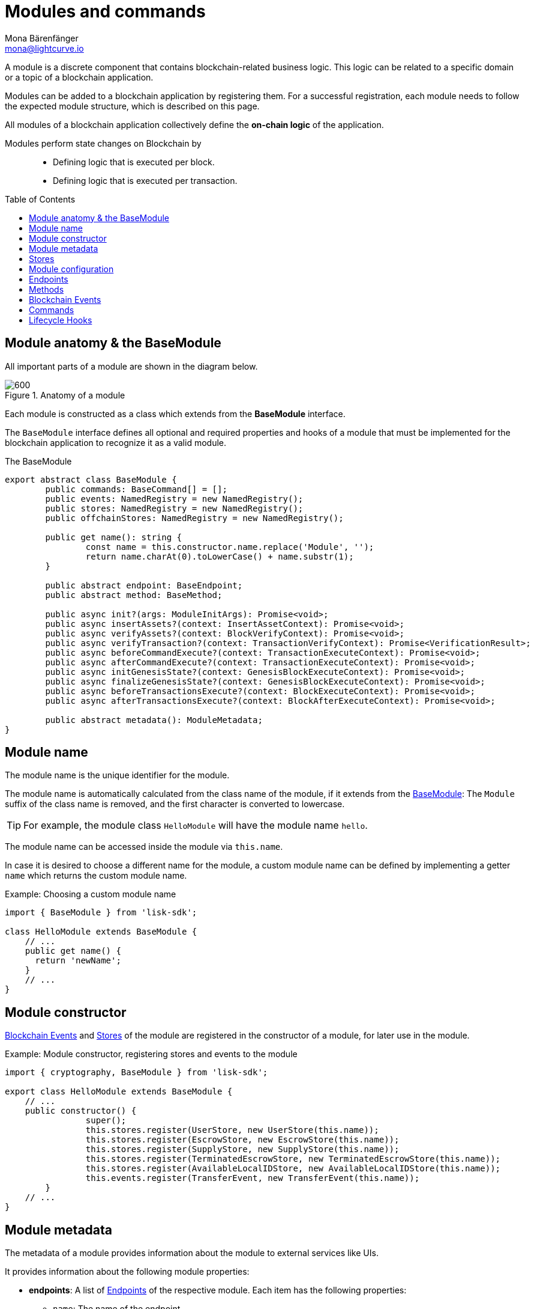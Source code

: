= Modules and commands
Mona Bärenfänger <mona@lightcurve.io>
//Settings
:toc: preamble
:toclevels: 1
:idprefix:
:idseparator: -
:docs_sdk: lisk-sdk::
:fn_random: footnote:randomModule[See LIP 0046 https://github.com/LiskHQ/lips/blob/main/proposals/lip-0046.md[Define state and state transitions of Random module^] for more information about the Random module.]
// URLs
:url_json_schema: https://json-schema.org/specification.html
:url_json_schema_id: https://json-schema.org/understanding-json-schema/structuring.html#id
// Project URLs
:url_understand_block_generation: understand-blockchain/blocks-txs.adoc#block-generation
:url_understand_block_execution: understand-blockchain/blocks-txs.adoc#block-execution
:url_understand_genesis_block_execution: understand-blockchain/blocks-txs.adoc#genesis-block-execution
:url_understand_valid_invalid_txs: understand-blockchain/blocks-txs.adoc#valid-vs-invalid-transactions
:url_understand_blockstxs_assets: understand-blockchain/blocks-txs.adoc#block-assets
:url_understand_blockstxs_json: understand-blockchain/blocks-txs.adoc#json-schema
:url_understand_statemachine: understand-blockchain/state-machine.adoc
:url_understand_rpc_events: understand-blockchain/sdk/rpc.adoc#events
:url_understand_rpc_request: understand-blockchain/sdk/rpc.adoc#how-to-invoke-endpoints
// Footnotes
:fn_jsonschema: footnote:jsonSchema[See the {url_json_schema} for more information about the JSON schema.]

A module is a discrete component that contains blockchain-related business logic. This logic can be related to a specific domain or a topic of a blockchain application.

Modules can be added to a blockchain application by registering them.
For a successful registration, each module needs to follow the expected module structure, which is described on this page.

All modules of a blockchain application collectively define the *on-chain logic* of the application.

Modules perform state changes on Blockchain by::
* Defining logic that is executed per block.
* Defining logic that is executed per transaction.

== Module anatomy & the BaseModule

All important parts of a module are shown in the diagram below.

.Anatomy of a module
image::understand-blockchain/sdk/module.png[600,"Module Anatomy", align="center"]

Each module is constructed as a class which extends from the **BaseModule** interface.

The `BaseModule` interface defines all optional and required properties and hooks of a module that must be implemented for the blockchain application to recognize it as a valid module.

.The BaseModule
[source,typescript]
----
export abstract class BaseModule {
	public commands: BaseCommand[] = [];
	public events: NamedRegistry = new NamedRegistry();
	public stores: NamedRegistry = new NamedRegistry();
	public offchainStores: NamedRegistry = new NamedRegistry();

	public get name(): string {
		const name = this.constructor.name.replace('Module', '');
		return name.charAt(0).toLowerCase() + name.substr(1);
	}

	public abstract endpoint: BaseEndpoint;
	public abstract method: BaseMethod;

	public async init?(args: ModuleInitArgs): Promise<void>;
	public async insertAssets?(context: InsertAssetContext): Promise<void>;
	public async verifyAssets?(context: BlockVerifyContext): Promise<void>;
	public async verifyTransaction?(context: TransactionVerifyContext): Promise<VerificationResult>;
	public async beforeCommandExecute?(context: TransactionExecuteContext): Promise<void>;
	public async afterCommandExecute?(context: TransactionExecuteContext): Promise<void>;
	public async initGenesisState?(context: GenesisBlockExecuteContext): Promise<void>;
	public async finalizeGenesisState?(context: GenesisBlockExecuteContext): Promise<void>;
	public async beforeTransactionsExecute?(context: BlockExecuteContext): Promise<void>;
	public async afterTransactionsExecute?(context: BlockAfterExecuteContext): Promise<void>;

	public abstract metadata(): ModuleMetadata;
}
----

////
== Module ID

The module ID is the unique identifier for a module in the application.

The module IDs `0`-`999` are reserved for official modules for the Lisk SDK.
This means that the minimum ID for a new module is `1000`.
The module ID is stored in binary format.

It is also important to note, that module IDs do not need to be in succession, the only requirement is that they are unique within the blockchain application.
So as an example, it is valid to register multiple modules to the application which have the following module IDs: `1003`, `1000`, and `2500001` as they are in the allowed number range, and each ID is different.

.Example: ID of the Hello module
[source,js]
----
import { cryptography, BaseModule } from 'lisk-sdk';

export class HelloModule extends BaseModule {
	public id = cryptography.utils.intToBuffer(1000, 4);

    // ...
}
----
////

== Module name

The module name is the unique identifier for the module.

The module name is automatically calculated from the class name of the module, if it extends from the <<module-anatomy-the-basemodule,BaseModule>>:
The `Module` suffix of the class name is removed, and the first character is converted to lowercase.

TIP: For example, the module class `HelloModule` will have the module name `hello`.

The module name can be accessed inside the module via `this.name`.

In case it is desired to choose a different name for the module, a custom module name can be defined by implementing a getter `name` which returns the custom module name.

.Example: Choosing a custom module name
[source,js]
----
import { BaseModule } from 'lisk-sdk';

class HelloModule extends BaseModule {
    // ...
    public get name() {
      return 'newName';
    }
    // ...
}
----

== Module constructor

<<blockchain-events>> and <<stores>> of the module are registered in the constructor of a module, for later use in the module.

//TODO: Update snippet with Hello Module implementation
.Example: Module constructor, registering stores and events to the module
[source,typescript]
----
import { cryptography, BaseModule } from 'lisk-sdk';

export class HelloModule extends BaseModule {
    // ...
    public constructor() {
		super();
		this.stores.register(UserStore, new UserStore(this.name));
		this.stores.register(EscrowStore, new EscrowStore(this.name));
		this.stores.register(SupplyStore, new SupplyStore(this.name));
		this.stores.register(TerminatedEscrowStore, new TerminatedEscrowStore(this.name));
		this.stores.register(AvailableLocalIDStore, new AvailableLocalIDStore(this.name));
		this.events.register(TransferEvent, new TransferEvent(this.name));
	}
    // ...
}
----

== Module metadata

The metadata of a module provides information about the module to external services like UIs.

It provides information about the following module properties:

* *endpoints*: A list of <<endpoints>> of the respective module.
Each item has the following properties:
** `name`: The name of the endpoint.
** `request`: Required parameters for the endpoint (optional).
** `response`: A schema of the expected response to a request to the endpoint.
* *commands*: The list of <<commands>> belonging to the module.
Each item has the following properties:
** `name`: The command name.
** `params`: The required and optional parameters to execute the command (optional).
* *events*: A list of <<blockchain-events>> that are emitted by the module.
Each item has the following properties:
** `typeId`: The event type ID.
** `data`: The event data.
* *assets*: The schemas to decode xref:{url_understand_blockstxs_assets}[block assets] that are relevant to the module.
Each item has the following properties:
** `version`: The block version.
** `data`: The asset schema.

//TODO: Add link to the respective rpc endpoint
The metadata can be obtained by requesting the metadata from the blockchain application via RPC request to the `system_getMetadata` endpoint.

[[interface-metadata]]
.Module metadata interface
[%collapsible]
====
[source,typescript]
----
export interface ModuleMetadata {
	endpoints: {
		name: string;
		request?: Schema;
		response: Schema;
	}[];
	events: {
		typeID: string;
		data: Schema;
	}[];
	commands: {
		name: string;
		params?: Schema;
	}[];
	assets: {
		version: number;
		data: Schema;
	}[];
}

export interface Schema {
	readonly $id: string;
	readonly type: string;
	readonly properties: Record<string, unknown>;
	readonly required?: string[];
}
----
====

=== Defining the module metadata

The module metadata follows the format of the <<interface-metadata,module metadata interface>> and is returned in the `metadata()` function of a module.

.Example: Module metadata
[%collapsible]
====
//TODO: Replace the snippet below with a code example from Hello app
[source,typescript]
----
const { BaseModule } = require('lisk-sdk');

class HelloModule extends BaseModule {
    // ...

    public metadata(): ModuleMetadata {
        return {
            endpoints: [
                {
                    name: this.endpoint.getAllDelegates.name,
                    response: getAllDelegatesResponseSchema,
                },
                {
                    name: this.endpoint.getDelegate.name,
                    request: getDelegateRequestSchema,
                    response: getDelegateResponseSchema,
                },
                {
                    name: this.endpoint.getVoter.name,
                    request: getVoterRequestSchema,
                    response: getVoterResponseSchema,
                },
                {
                    name: this.endpoint.getConstants.name,
                    response: configSchema,
                },
            ],
            commands: this.commands.map(command => ({
                id: command.id,
                name: command.name,
                params: command.schema,
            })),
            events: [],
            assets: [
                {
                    version: 0,
                    data: genesisStoreSchema,
                },
            ],
        };
    }

    // ...
}
----

//TODO: Replace the snippet below with a code example from Hello app
.Example: Response schema of the getAllDelegates endpoint of the DPoS module
[source,typescript]
----
export const getDelegateRequestSchema = {
	$id: 'modules/dpos/endpoint/getDelegateRequest',
	type: 'object',
	required: ['address'],
	properties: {
		address: {
			type: 'string',
			format: 'hex',
		},
	},
};
----
====

== Stores

Modules have access to two kind of data stores:

. an <<on-chain-store>>
. an <<off-chain-store>>

Both stores are included in the xref:{url_understand_statemachine}[] of the blockchain application, though only the data on the on-chain stores is shared and synchronized with other nodes in the network.

=== On-chain Store

A module can define one or multiple **on-chain stores**, to store data in the blockchain, i.e. to include it in the blockchain state.

For example, data like account balances, delegate names and multisignature keys are values that are stored in the on-chain module store.

Every module store is extended from the `BaseStore`:

.The BaseStore class
[%collapsible]
====
[source,typescript]
----
export abstract class BaseStore<T> {
	private readonly _version: number;
	private readonly _storePrefix: Buffer;
	private readonly _subStorePrefix: Buffer;

	public abstract schema: Schema;

	public get storePrefix(): Buffer {
		return this._storePrefix;
	}

	public get subStorePrefix(): Buffer {
		return this._subStorePrefix;
	}

	public get key(): Buffer {
		return Buffer.concat([this._storePrefix, this._subStorePrefix]);
	}

	public get name(): string {
		const name = this.constructor.name.replace('Store', '');
		return name.charAt(0).toLowerCase() + name.substr(1);
	}

	public constructor(moduleName: string, version = 0) {
		this._version = version;
		this._storePrefix = utils.hash(Buffer.from(moduleName, 'utf-8')).slice(0, 4);
		// eslint-disable-next-line no-bitwise
		this._storePrefix[0] &= 0x7f;
		const versionBuffer = Buffer.alloc(2);
		versionBuffer.writeUInt16BE(this._version, 0);
		this._subStorePrefix = utils
			.hash(Buffer.concat([Buffer.from(this.name, 'utf-8'), versionBuffer]))
			.slice(0, 2);
	}

	public async get(ctx: ImmutableStoreGetter, key: Buffer): Promise<T> {
		if (!this.schema) {
			throw new Error('Schema is not set');
		}
		const subStore = ctx.getStore(this._storePrefix, this._subStorePrefix);
		return subStore.getWithSchema<T>(key, this.schema);
	}

	public async has(ctx: ImmutableStoreGetter, key: Buffer): Promise<boolean> {
		if (!this.schema) {
			throw new Error('Schema is not set');
		}
		const subStore = ctx.getStore(this._storePrefix, this._subStorePrefix);
		return subStore.has(key);
	}

	public async iterate(
		ctx: ImmutableStoreGetter,
		options: IterateOptions,
	): Promise<{ key: Buffer; value: T }[]> {
		if (!this.schema) {
			throw new Error('Schema is not set');
		}
		const subStore = ctx.getStore(this._storePrefix, this._subStorePrefix);
		return subStore.iterateWithSchema<T>(options, this.schema);
	}

	public async set(ctx: StoreGetter, key: Buffer, value: T): Promise<void> {
		if (!this.schema) {
			throw new Error('Schema is not set');
		}
		const subStore = ctx.getStore(this._storePrefix, this._subStorePrefix);
		return subStore.setWithSchema(key, value as Record<string, unknown>, this.schema);
	}

	public async del(ctx: StoreGetter, key: Buffer): Promise<void> {
		if (!this.schema) {
			throw new Error('Schema is not set');
		}
		const subStore = ctx.getStore(this._storePrefix, this._subStorePrefix);
		return subStore.del(key);
	}
}
----
====

=== Off-chain Store

In a module, the off-chain store is available in: <<insertAssets>> & <<endpoints>>.

It complements the on-chain module store, by allowing to store various additional data in the blockchain application, that does not need to be included in the on-chain store.

IMPORTANT: The data stored in the off-chain store is not part of the blockchain protocol, and it may be different from machine to machine.

Every off-chain store is extended from the `BaseOffchainStore`:

.The BaseOffchainStore class
[%collapsible]
====
[source,js]
----
export abstract class BaseOffchainStore<T> {
	private readonly _version: number;
	private readonly _storePrefix: Buffer;
	private readonly _subStorePrefix: Buffer;

	public abstract schema: Schema;

	public get key(): Buffer {
		return Buffer.concat([this._storePrefix, this._subStorePrefix]);
	}

	public get name(): string {
		const name = this.constructor.name.replace('Store', '');
		return name.charAt(0).toLowerCase() + name.substr(1);
	}

	public constructor(moduleName: string, version = 0) {
		this._version = version;
		this._storePrefix = utils.hash(Buffer.from(moduleName, 'utf-8')).slice(0, 4);
		// eslint-disable-next-line no-bitwise
		this._storePrefix[0] &= 0x7f;
		const versionBuffer = Buffer.alloc(2);
		versionBuffer.writeUInt16BE(this._version, 0);
		this._subStorePrefix = utils
			.hash(Buffer.concat([Buffer.from(this.name, 'utf-8'), versionBuffer]))
			.slice(0, 2);
	}

	public async get(ctx: ImmutableStoreGetter, key: Buffer): Promise<T> {
		if (!this.schema) {
			throw new Error('Schema is not set');
		}
		const subStore = ctx.getOffchainStore(this._storePrefix, this._subStorePrefix);
		return subStore.getWithSchema<T>(key, this.schema);
	}

	public async has(ctx: ImmutableStoreGetter, key: Buffer): Promise<boolean> {
		if (!this.schema) {
			throw new Error('Schema is not set');
		}
		const subStore = ctx.getOffchainStore(this._storePrefix, this._subStorePrefix);
		return subStore.has(key);
	}

	public async iterate(
		ctx: ImmutableStoreGetter,
		options: IterateOptions,
	): Promise<{ key: Buffer; value: T }[]> {
		if (!this.schema) {
			throw new Error('Schema is not set');
		}
		const subStore = ctx.getOffchainStore(this._storePrefix, this._subStorePrefix);
		return subStore.iterateWithSchema<T>(options, this.schema);
	}

	public async set(ctx: StoreGetter, key: Buffer, value: T): Promise<void> {
		if (!this.schema) {
			throw new Error('Schema is not set');
		}
		const subStore = ctx.getOffchainStore(this._storePrefix, this._subStorePrefix);
		return subStore.setWithSchema(key, value as Record<string, unknown>, this.schema);
	}

	public async del(ctx: StoreGetter, key: Buffer): Promise<void> {
		if (!this.schema) {
			throw new Error('Schema is not set');
		}
		const subStore = ctx.getOffchainStore(this._storePrefix, this._subStorePrefix);
		return subStore.del(key);
	}
}
----
====

== Module configuration

A module can access specific configuration options of the blockchain application:

. Module-specific configuration options
. Genesis config options

Both configuration options are defined by the node operator in the `config.json` file, generally located in the `config/default/` directory.
//TODO: include example snippets of module and genesis configurations

.config.json structure
[source,js]
----
{
    // ...
    plugins: {},
    genesis: {
        blockTime: 10,
        bftBatchSize: 103,
        communityIdentifier: 'sdk',
        maxTransactionsSize: 15 * 1024, // Kilo Bytes
        minFeePerByte: 1000,
        baseFees: [],
        modules: {},
    },
    generation: {
        force: false,
        waitThreshold: 2,
        generators: [],
        modules: {},
    },
}
----

All needed configuration options are identified by the module name, followed by a list of properties.

The module config properties must follow the naming pattern defined in the `moduleConfigSchema`, otherwise, there are no restrictions.

.moduleConfigSchema
[source,js]
----
const moduleConfigSchema = {
	type: 'object',
	propertyNames: {
		pattern: '^[a-zA-Z][a-zA-Z0-9_]*$',
	},
	additionalProperties: { type: 'object' },
};
----

=== Config schema

If the module expects certain options to be present in the configuration, it is recommended to define a configuration schema to validate the module options that the node operator provided in the configuration file of the blockchain application.

//TODO: Update with Hello app config schema
.Example: Module config schema
[source,typescript]
----
export class HelloModule extends BaseModule {
    // ...
    public configSchema = {
        $id: '/dpos/config',
        type: 'object',
        properties: {
            numberActiveDelegates: {
                type: 'integer',
                format: 'uint32',
            },
            numberStandbyDelegates: {
                type: 'integer',
                format: 'uint32',
            },
            tokenIDDPoS: {
                type: 'string',
                format: 'hex',
            },
        },
        required: [
            'numberActiveDelegates',
            'numberStandbyDelegates',
            'tokenIDDPoS',
        ],
    };
    // ...
}
----

=== Config initialization

If a module needs to access certain configuration options, it is required to validate and cache the respective configurations in the `init()` method of a module, as described in the code snippet below:

.Example: Module init() hook
[source,typescript]
----
export class HelloModule extends BaseModule {
    // ...
	public async init(args: ModuleInitArgs): Promise<void> {
        const { genesisConfig, moduleConfig } = args;
        const config = objects.mergeDeep({}, defaultConfig, moduleConfig);
        validator.validate<ModuleConfig>(configSchema, config);

        this._tokenID = Buffer.from(config.feeTokenID, 'hex');
        this._minFeePerByte = genesisConfig.minFeePerByte;
    }
    // ...
}
----

== Endpoints

An endpoint is an *interface between a module and an external system.*
Lisk endpoints support RPC communication.
The module-specific RPC endpoints can be invoked by external services, like UIs, to get relevant data from the application.

The endpoints are defined individually for each module, depending on the module's purpose.

IMPORTANT: Endpoints allow to conveniently *get data from the blockchain application*.
It is never possible to set data / mutate the state via module endpoints.

Every module endpoint always extends from the `BaseEndpoint` class.

.The BaseEndpoint class
[source,typescript]
----
export abstract class BaseEndpoint {
	[key: string]: unknown;
	protected moduleID: Buffer;
	public constructor(moduleID: Buffer) {
		this.moduleID = moduleID;
	}
}
----

=== How to define module endpoints

The module endpoints are usually defined in a file called `endpoint.ts` inside of the root folder of the respective module.

//TODO: Update code snippet to use Hello app example
.Example: `endpoint.ts` of the DPoS module
[%collapsible]
====
[source,typescript]
----
export class DPoSEndpoint extends BaseEndpoint {
    // ...

	public async getVoter(ctx: ModuleEndpointContext): Promise<VoterDataJSON> {
		const voterSubStore = ctx.getStore(this.moduleID, STORE_PREFIX_VOTER);
		const { address } = ctx.params;
		if (typeof address !== 'string') {
			throw new Error('Parameter address must be a string.');
		}
		const voterData = await voterSubStore.getWithSchema<VoterData>(
			Buffer.from(address, 'hex'),
			voterStoreSchema,
		);

		return codec.toJSON(voterStoreSchema, voterData);
	}

    // ...
}
----
====

All module endpoints have access to the on-chain and off-chain <<stores>> of a module and can receive data from there, to answer RPC requests with the expected data.

.`ModuleEndpointContext` interface
[%collapsible]
====
[source,typescript]
----
export interface ModuleEndpointContext extends PluginEndpointContext {
	getStore: (moduleID: Buffer, storePrefix: Buffer) => ImmutableSubStore;
	getOffchainStore: (moduleID: Buffer, storePrefix: Buffer) => SubStore;
	getImmutableMethodContext: () => ImmutableMethodContext;
	chainID: Buffer;
}
----
====

Once the module endpoints are defined in `endpoints.ts`, they can be added to the module under the `endpoint` attribute:

.How to add endpoints to a module
[source,typescript]
----
import { DPoSEndpoint } from './endpoint';

export class DPoSModule extends BaseModule {
	public endpoint = new DPoSEndpoint(this.stores, this.offchainStores);
    // ...
}
----

=== Calling a module endpoint

To call a method of a module, simply send the respective RPC request.

A convenient way to send RPC requests to the node is the *API client*.
See section xref:{url_understand_rpc_request}[How to invoke endpoints] of the page "Communicating to a Lisk node via RPC".

== Methods

A method is an interface for module-to-module communication, and *can perform state mutations* on the blockchain.

To get or set module-specific data in the blockchain, methods are either called by other modules or by the module itself. 
For example, the `transfer` method from the `Token` module is called by a module, if it needs to transfer tokens from one account to the other.

Every module method always extends from the `BaseMethod` class.

.The BaseMethod class
[source,typescript]
----
export abstract class BaseMethod {
	protected moduleID: Buffer;
	public constructor(moduleID: Buffer) {
		this.moduleID = moduleID;
	}
}
----

=== How to define module methods

The module methods are usually defined in a file called `methods.ts` inside of the folder of the respective module.

//TODO: Update code snippet to use Hello app example
.Example: `getAvailableBalance` method in the Token module
[%collapsible]
====
[source,typescript]
----
export class TokenMethod extends BaseMethod {

    // ...

	public async getAvailableBalance(
		methodContext: ImmutableMethodContext,
		address: Buffer,
		tokenID: TokenID,
	): Promise<bigint> {
		const canonicalTokenID = await this.getCanonicalTokenID(methodContext, tokenID);
		const userStore = this.stores.get(UserStore);
		try {
			const user = await userStore.get(methodContext, userStore.getKey(address, canonicalTokenID));
			return user.availableBalance;
		} catch (error) {
			if (!(error instanceof NotFoundError)) {
				throw error;
			}
			return BigInt(0);
		}
	}

    // ...
}
----
====

Once the module methods are defined in `methods.ts`, they can be added to the module under the `method` attribute:

.How to add methods to a module
[source,typescript]
----
import { TokenMethod } from './method';

export class TokenModule extends BaseInteroperableModule {
	public method = new TokenMethod(this.stores, this.events, this.name);
    // ...
}
----

=== Calling a module method from another module

An example of how to call a module method from another module:

The method `getAvailableBalance` from the Token module is called inside the sidechain registration command verification of the Interoperability module to verify, if the sender of a transaction has enough balance to pay the transaction fee.

Methods from other modules are made available to the module by importing them, and adding them as private properties in the `addDependencies()` method, like shown in the code snippet below.
.`interoperability/mainchain/commands/sidechain_registration.ts
[source,typescript]
----
import { TokenMethod } from '../../../token';
// ...

export class SidechainRegistrationCommand extends BaseInteroperabilityCommand {
	public schema = sidechainRegParams;
	private _tokenMethod!: TokenMethod;

	public addDependencies(tokenMethod: TokenMethod) {
		this._tokenMethod = tokenMethod;
	}
    public async verify(
		context: CommandVerifyContext<SidechainRegistrationParams>,
	): Promise<VerificationResult> {
        // ...
        // Sender must have enough balance to pay for extra command fee.
		const availableBalance = await this._tokenMethod.getAvailableBalance(
			context.getMethodContext(),
			senderAddress,
			TOKEN_ID_LSK,
		);
		if (availableBalance < REGISTRATION_FEE) {
            // ...
		}
        // ...
	}
}
----

== Blockchain Events

// TODO: update content here, once https://github.com/LiskHQ/lisk-sdk/pull/7415 is merged
Blockchain events, or module events, are logs of events that occurred in the blockchain network during block execution.
Events occur per block, and are stored in the respective block header, from where they can be queried.

.Do not confuse blockchain events with RPC events.
IMPORTANT: In contrast to xref:{url_understand_rpc_events}[RPC events], Blockchain events are part of the on-chain logic: Each block includes the **event root in the block header**, which is the root of a Sparse-Merkle-Tree of all blockchain events, that are occured in that particular block.

Every module event always extends from the `BaseEvent` class.

.The BaseEvent class
[%collapsible]
====
[source,typescript]
----
export abstract class BaseEvent<T> {
	private readonly _moduleName: string;

	public abstract schema: Schema;

	public get key(): Buffer {
		return Buffer.from(this._moduleName + this.name, 'utf-8');
	}

	public get name(): string {
		const name = this.constructor.name.replace('Store', '');
		return name.charAt(0).toLowerCase() + name.substr(1);
	}

	public constructor(moduleName: string) {
		this._moduleName = moduleName;
	}

	public add(ctx: EventQueuer, data: T, topics?: Buffer[], noRevert?: boolean): void {
		if (!this.schema) {
			throw new Error('Schema is not set');
		}

		ctx.eventQueue.add(
			this._moduleName,
			this.name,
			codec.encode(this.schema, data as Record<string, unknown>),
			topics,
			noRevert,
		);
	}
}
----
====

=== Default module event

The default event is indicating the result of a transaction processing (success/fail).
It is automatically emitted everytime a transaction is processed by a module.

NOTE: Only valid transactions are processed, and therefore *only valid transaction emit the default module event.*
See section xref:{url_understand_valid_invalid_txs}[Valid vs invalid transactions] for more ifnormation.

The default event is therefore the only blockchain event, that is not defined manually by the developer of a module.

.state_machine.ts
[source,typescript]
----
public async executeTransaction(ctx: TransactionContext): Promise<TransactionExecutionResult> {
    // ...
    try {
			await command.execute(commandContext);
			ctx.eventQueue.unsafeAdd(
				ctx.transaction.module,
				EVENT_TRANSACTION_NAME,
				codec.encode(standardEventDataSchema, { success: true }),
				[ctx.transaction.id],
			);
		} catch (error) {
            ctx.eventQueue.restoreSnapshot(commandEventQueueSnapshotID);
			ctx.stateStore.restoreSnapshot(commandStateStoreSnapshotID);
			ctx.eventQueue.unsafeAdd(
				ctx.transaction.module,
				EVENT_TRANSACTION_NAME,
				codec.encode(standardEventDataSchema, { success: false }),
				[ctx.transaction.id],
			);
			status = TransactionExecutionResult.FAIL;
			this._logger.debug(
				{ err: error as Error, module: ctx.transaction.module, command: ctx.transaction.command },
				'Transaction execution failed',
			);
		}
        // ...
}
----

=== Creating new blockchain event types

To create new event types that complement the on-chain business logic of the module, extend from the `BaseEvent` class.

The only mandatory property to define in the event is the `schema`, which defines what custom `data` is required by the event to publish the correct information.

For example, the following data is required by the `TransferEvent` of thr Token module:

.TransferEventData
[%collapsible]
====
[source,typescript]
----
export interface TransferEventData {
	senderAddress: Buffer;
	tokenID: Buffer;
	amount: bigint;
	recipientAddress: Buffer;
}
----
====

This is the corresponding schema for the `TransferEvent` data:

.transferEventSchema
[%collapsible]
====
[source,typescript]
----
export const transferEventSchema = {
	$id: '/token/events/transfer',
	type: 'object',
	required: ['senderAddress', 'recipientAddress', 'tokenID', 'amount', 'result'],
	properties: {
		senderAddress: {
			dataType: 'bytes',
			format: 'lisk32',
			fieldNumber: 1,
		},
		tokenID: {
		recipientAddress: {
			dataType: 'bytes',
			format: 'lisk32',
			fieldNumber: 2,
		},
		amount: {
			dataType: 'uint64',
		tokenID: {
			dataType: 'bytes',
			minLength: TOKEN_ID_LENGTH,
			maxLength: TOKEN_ID_LENGTH,
			fieldNumber: 3,
		},
		recipientAddress: {
			dataType: 'bytes',
		amount: {
			dataType: 'uint64',
			fieldNumber: 4,
		},
		result: {
			dataType: 'uint32',
			fieldNumber: 5,
		},
	},
};
----
====

TIP:  The only limitation to what `data` can be included in the event is the data size:
*The maximum size of the event data is 1 kB.*

Beside the event `data`, `topics` are the second property that can be defined by the developer, when emitting/ publishing a blockhain event.
Topics are similar to tags or labels, categorizing the event by a list of the relevant keywords.

Both `data` and `topics` are passed as parameters to the `add()` method of a blockchain event:

.events/transfer.ts
[source,js]
----
this.add(context, data, topics[]);
----

Add utility functions like `log()` and `error()` to omit duplicate code and/or to simplify the publishing of the event later.

.Example: TransferEvent of the Token module
[source,typescript]
----
export class TransferEvent extends BaseEvent<TransferEventData & { result: TokenEventResult }> {
	public schema = transferEventSchema;

	public log(ctx: EventQueuer, data: TransferEventData): void {
		this.add(ctx, { ...data, result: TokenEventResult.SUCCESSFUL }, [
			data.senderAddress,
			data.recipientAddress,
		]);
	}

	public error(ctx: EventQueuer, data: TransferEventData, result: TokenErrorEventResult): void {
		this.add(ctx, { ...data, result }, [data.senderAddress, data.recipientAddress], true);
	}
}
----

=== Registering events

To make an event available in the module, register it to `this.events` in the <<module-constructor>>.

.module.ts
[source,typescript]
----
public constructor() {
		super();
		this.events.register(TransferEvent, new TransferEvent(this.name));
	}
----

=== Publishing events

To emit or publish the event, add the following code snippet to the intended place, e.g. inside a module method:

.method.ts
[source,typescript]
----
import { TransferEvent, TransferEventResult } from './events/transfer';
// ...
export class TokenMethod extends BaseMethod {
    // ...
    public async transfer(
		methodContext: MethodContext,
		senderAddress: Buffer,
		recipientAddress: Buffer,
		tokenID: TokenID,
		amount: bigint,
	): Promise<void> {
        // ...
        const transferEvent = this.events.get(TransferEvent);
        transferEvent.log(methodContext, {
            amount,
            recipientAddress,
            result: TransferEventResult.SUCCESSFUL,
            senderAddress,
            tokenID,
        });
	}
    // ...
}

----

== Commands

A command is a group of *state-transition logics triggered by a transaction* and is identified by the module and command name of the transaction.

.Anatomy of a Command
image::understand-blockchain/sdk/command.png["Command anatomy",600, align="center"]

Every module command always extends from the `BaseCommand` class.

.The BaseCommand class
[source,typescript]
----
export abstract class BaseCommand<T = unknown> {
	public schema?: Schema;

	public get name(): string {
		const name = this.constructor.name.replace('Command', '');
		return name.charAt(0).toLowerCase() + name.substr(1);
	}

	// eslint-disable-next-line no-useless-constructor
	public constructor(protected stores: NamedRegistry, protected events: NamedRegistry) {}

	public verify?(context: CommandVerifyContext<T>): Promise<VerificationResult>;

	public abstract execute(context: CommandExecuteContext<T>): Promise<void>;
}
----

=== Command name

The command name is the unique identifier for the command. 
It needs to be unique within the module the command belongs to.

The command name is automatically calculated from the class name of the command, if it extends from the <<commands,BaseCommand>>:
The `Command` suffix of the class name is removed, and the first character is converted to lowercase.

TIP: For example, the module class `CreateHelloCommand` will have the command name `createHello`.

The command name can be accessed inside the command via `this.name`.

In case it is desired to choose a different name for the command, a custom command name can be defined by implementing a getter `name` which returns the custom command name.

.Example: Choosing a custom command name
[source,typescript]
----
import { BaseCommand } from 'lisk-sdk';

export class TransferCommand extends BaseCommand {
    // ...
    public get name() {
      return 'newName';
    }
    // ...
}
----

=== Command parameters schema

If a command expects parameters, the parameters schema is defined in the `schema` property of the command.
It defines which parameters are required in the transaction, and also which data types are to be expected.

If the parameters of a transaction object do not match the corresponding schema, the transaction will not be accepted by the node.
The schema follows the format of a modified JSON schema{fn_jsonschema}, and should contain the following properties:

$id::
Unique identifier of the schema throughout the system.

The `$id` property is directly inherited from the JSON-schema.
You can read more about the id property in the {url_json_schema_id}[JSON schema documentation^].

In general, adhere to the following criteria:

* Use unique IDs across the system.
* Use path like format for easy readability, (it is not an actual requirement).

To avoid mixing any schema with other registered schemas, use a fixed identifier for your app in each ID.

title:: A short description of the schema.
type or dataType::
If the data type of a property is either an `object` or an `array`, the `type` property must be used instead of `dataType`.
Root type of the schema must be type object.
required::
A list of all required parameters.

TIP: If the schema is used for serialization, it is recommended to put all properties as required to guarantee the uniqueness of encoding.

properties::
A list of the command parameters.
It also defines their data type, order, and additional properties like min and max length.

.Example: Command parameters schema
[%collapsible]
====
[source,typescript]
----
export class TransferCommand extends BaseCommand {
	// ...
	public schema = {
        $id: '/lisk/transferParams',
        title: 'Transfer transaction params',
        type: 'object',
        required: ['tokenID', 'amount', 'recipientAddress', 'data'],
        properties: {
            tokenID: {
                dataType: 'bytes',
                fieldNumber: 1,
                minLength: TOKEN_ID_LENGTH,
                maxLength: TOKEN_ID_LENGTH,
            },
            amount: {
                dataType: 'uint64',
                fieldNumber: 2,
            },
            recipientAddress: {
                dataType: 'bytes',
                fieldNumber: 3,
                minLength: ADDRESS_LENGTH,
                maxLength: ADDRESS_LENGTH,
            },
            data: {
                dataType: 'string',
                fieldNumber: 4,
                minLength: 0,
                maxLength: MAX_DATA_LENGTH,
            },
        },
    };
    // ...
}
----
====

=== Command Lifecycle Hooks

Each command has the following <<lifecycle-hooks>>, which are executed separately for each command in a block.

==== Command initialization

The `init()` hook of a command is called by the Lisk Framework when the node starts.

Here, you can validate and cache the module config or do initializations which should only happen once per node starts.

[source,typescript]
----
export class TransferCommand extends BaseCommand {
    // ...
	private _methods!: TokenMethods;
	public init(args: { methods: TokenMethods }) {
		this._methods = args.methods;
	}
    // ...
}
----

==== Command verification
The hook `Command.verify` is called only for the command that is referenced by the module name and the command name in the transaction.
Similar to the `verifyTransaction` hook, `Command.verify` will be called also in the transaction pool, and it is to ensure the verification defined in this hook is respected when the transactions are included in a block.

NOTE: In this hook, the *state cannot be mutated* and events cannot be emitted.

[source,typescript]
----
export class TransferCommand extends BaseCommand {
	// ...
	public async verify(context: CommandVerifyContext<Params>): Promise<VerificationResult> {
		const { params } = context;

		try {
			validator.validate(transferParamsSchema, params);
		} catch (err) {
			return {
				status: VerifyStatus.FAIL,
				error: err as Error,
			};
		}
		return {
			status: VerifyStatus.OK,
		};
	}
    // ...
}
----

===== Command verification context

The `context` is available in every `Command.execute()` hook.

It allows convenient access to:

* `logger`: Logger interface, to create log messages.
* `chainID`: The identifier of the blockchain network, in which this command is executed.
* `transaction`: The transaction triggering the command.
* `params`: The command params, which were attached to the transaction.
* `getMethodContext`: Module method interface, to invoke modules methods.
* `getStore`: State store interface, to get and set data from/to the module stores.

.CommandVerifyContext interface
[%collapsible]
====
[source,typescript]
----
export interface CommandVerifyContext<T = undefined> {
	logger: Logger;
	chainID: Buffer;
	transaction: Transaction; // without decoding params
	params: T;
	getMethodContext: () => ImmutableMethodContext;
	getStore: (moduleID: Buffer, storePrefix: Buffer) => ImmutableSubStore;
}
----
====

==== Command execution

Applies the state changes through the state machine.
The hook `Command.execute` is triggered by a transaction identified by the module name and the command name.

If the hook execution fails, the transaction that triggered this command is still valid, but the state changes applied during this hook are reverted.
Additionally, an event will be emitted that provides the information whether a command is executed successfully or failed.

NOTE: In this hook, the *state can be mutated* and events can be emitted.

[source,typescript]
----
export class TransferCommand extends BaseCommand {
	// ...
	public async execute(context: CommandExecuteContext<Params>): Promise<void> {
		const { params } = context;
		await this._api.transfer(
			context.getAPIContext(),
			context.transaction.senderAddress,
			params.recipientAddress,
			params.tokenID,
			params.amount,
		);
	}
}
----

===== Command execution context

The `context` is available in every `Command.execute()` hook.

It allows convenient access to:

* `logger`: Logger interface, to create log messages.
* `chainID`: The identifier of the blockchain network, in which this command is executed.
* `eventQueue`: The event queue.
See <<blockchain-events>> for more information.
* `header`: Block header.
* `assets`: Block assets.
//TODO: Update/review term `block generation round` (former forging-round)
* `currentValidators`: Validators of the current block generation round.
* `impliesMaxPrevote`: `true` if the block header which includes this transaction has prevotes which follow the BFT protocol.
* `maxHeightCertified`: Current height of the block in this chain which is certified.
* `certificateThreshold`: BFT vote weight required to generate a certificate.
* `transaction`: The transaction triggering the command.
* `params`: The command params, which were attached to the transaction.
* `getMethodContext`: Module method interface, to invoke modules methods.
* `getStore`: State store interface, to get and set data from/to the module stores.

.Interface: CommandExecuteContext
[%collapsible]
====
[source,typescript]
----
export interface CommandExecuteContext<T = undefined> {
	logger: Logger;
	chainID: Buffer;
	eventQueue: EventQueue;
	header: BlockHeader;
	assets: BlockAssets;
	currentValidators: Validator[];
	impliesMaxPrevote: boolean;
	maxHeightCertified: number;
	certificateThreshold: bigint;
	transaction: Transaction; // without decoding params
	params: T;
	getMethodContext: () => MethodContext;
	getStore: (moduleID: Buffer, storePrefix: Buffer) => SubStore;
}
----
====

== Lifecycle Hooks

The module hooks are called in a specific order during block creation and execution.

Read more about the block lifecycles in the following sections:

. xref:{url_understand_genesis_block_execution}[Lisk key concepts > Genesis block execution]
. xref:{url_understand_block_generation}[Lisk key concepts > Block generation]
. xref:{url_understand_block_execution}[Lisk key concepts > Block processing]

IMPORTANT: Never include external dynamic data to state changes in the lifecycle hooks.
It will create inconsistencies/forks for nodes when syncing to the current height.

=== insertAssets
The hook `insertAssets` is called at the very beginning of the xref:{url_understand_block_generation}[block generation].
The assets added during the execution of this hook can be used in all the execution hooks afterwards.

//TODO: Add link to random module
For example, the `seedReveal` property is added to the block asset in this hook by the Random module{fn_random}.

[source,typescript]
----
public async insertAssets(context: InsertAssetContext): Promise<void> {}
----

.`InsertAssetContext` interface
[%collapsible]
====
[source,js]
----
{
	logger: Logger;
	networkIdentifier: Buffer;
	getAPIContext: () => APIContext;
	getStore: (moduleID: Buffer, storePrefix: Buffer) => ImmutableSubStore;
	header: BlockHeader;
	assets: WritableBlockAssets;
	getGeneratorStore: (moduleID: Buffer) => SubStore;
	getOffchainStore: (moduleID: Buffer, storePrefix: Buffer) => SubStore;
	getFinalizedHeight(): number;
}
----
====

=== verifyAssets
The hook `verifyAssets` is only called before xref:{url_understand_block_execution}[executing a block].

If this stage fails, the block is considered invalid and will be rejected.
In particular, the following hooks will not get executed.

This hook is used for verification before any state changes.
For example, at this stage, each module checks if the expected assets exist in the block.

NOTE: In this hook, the *state cannot be mutated* and events cannot be emitted.

[source,typescript]
----
public async verifyAssets(context: BlockVerifyContext): Promise<void> {}
----

.Interface for `verifyAssets` context
[%collapsible]
====
[source,js]
----
{
	logger: Logger;
	networkIdentifier: Buffer;
	getAPIContext: () => ImmutableAPIContext;
	getStore: (moduleID: Buffer, storePrefix: Buffer) => ImmutableSubStore;
	header: BlockHeader;
	assets: BlockAssets;
}
----
====

=== beforeTransactionsExecute

The hook `beforeTransactionsExecute` is triggered before any of the transactions of the block are processed.

NOTE: In this hook, the *state can be mutated* and events can be emitted.

[source,typescript]
----
public async beforeTransactionsExecute(context: BlockExecuteContext): Promise<void> {}
----

.Interface for `beforeTransactionsExecute` context
[%collapsible]
====
[source,js]
----
{
	logger: Logger;
	networkIdentifier: Buffer;
	eventQueue: EventQueue;
	getAPIContext: () => APIContext;
	getStore: (moduleID: Buffer, storePrefix: Buffer) => SubStore;
	header: BlockHeader;
	assets: BlockAssets;
	currentValidators: Validator[];
	impliesMaxPrevote: boolean;
	maxHeightCertified: number;
	certificateThreshold: bigint;
}
----
====

=== verifyTransaction

The hook `verifyTransaction` is called for all the transactions within a block regardless of the command they trigger.
This ensures that all transactions included in a block satisfy the verifications defined in this hook.

This hook is used also for transaction verification in the transaction pool to reject invalid transactions early before transmitting them to the network.
For example, signature verification is done in this hook.

NOTE: In this hook, the *state cannot be mutated* and events cannot be emitted.

[source,typescript]
----
public async verifyTransaction(context: TransactionVerifyContext): Promise<void> {}
----

.Interface for `TransactionVerifyContext` context
[%collapsible]
====
[source,js]
----
{
	networkIdentifier: Buffer;
	logger: Logger;
	transaction: Transaction;
	getAPIContext: () => ImmutableAPIContext;
	getStore: (moduleID: Buffer, storePrefix: Buffer) => ImmutableSubStore;
}
----
====

=== beforeCommandExecute
The hook `beforeCommandExecute` allows adding business logic before the execution of a command.
It is called for all the transactions within a block regardless of the command they trigger.

If the hook fails during the execution, the transaction becomes invalid and the block containing this transaction will be invalid.

NOTE: In this hook, the *state can be mutated* and events can be emitted.

[source,typescript]
----
public async beforeCommandExecute(context: TransactionExecuteContext): Promise<void> {}
----

.Interface for `beforeCommandExecute` context
[%collapsible]
====
[source,js]
----
{
	logger: Logger;
	networkIdentifier: Buffer;
	eventQueue: EventQueueAdder;
	getAPIContext: () => APIContext;
	getStore: (moduleID: Buffer, storePrefix: Buffer) => SubStore;
	header: BlockHeader;
	assets: BlockAssets;
	transaction: Transaction;
	currentValidators: Validator[];
	impliesMaxPrevote: boolean;
	maxHeightCertified: number;
	certificateThreshold: bigint;
}
----
====

=== afterCommandExecute
The hook `afterCommandExecute` allows adding business logic after the execution of a command.
It is called for all the transactions within a block regardless of the command they trigger.

If the hook fails during the execution, the transaction becomes invalid and the block containing this transaction will be invalid.

NOTE: In this hook, the *state can be mutated* and events can be emitted.

[source,typescript]
----
public async afterCommandExecute(context: TransactionExecuteContext): Promise<void> {}
----

.Interface for `afterCommandExecute` context
[%collapsible]
====
[source,js]
----
{
	logger: Logger;
	networkIdentifier: Buffer;
	eventQueue: EventQueueAdder;
	getAPIContext: () => APIContext;
	getStore: (moduleID: Buffer, storePrefix: Buffer) => SubStore;
	header: BlockHeader;
	assets: BlockAssets;
	transaction: Transaction;
	currentValidators: Validator[];
	impliesMaxPrevote: boolean;
	maxHeightCertified: number;
	certificateThreshold: bigint;
}
----
====

=== afterTransactionsExecute
The hook `afterTransactionsExecute` is the last hook allowed to define state changes that are triggered by the block.

Additionally, when defining the `afterTransactionsExecute` logic for a module, the transactions included in the block are available in that context and can be used in this logic.
For example, this hook can be used to sum the fees of the transactions included in a block and transfer them to the block generator.

NOTE: In this hook, the *state can be mutated* and events can be emitted.

[source,typescript]
----
public async afterTransactionsExecute(context: BlockAfterExecuteContext): Promise<void> {}
----

.Interface for `afterTransactionsExecute` context
[%collapsible]
====
[source,js]
----
{
	logger: Logger;
	networkIdentifier: Buffer;
	eventQueue: EventQueue;
	getAPIContext: () => APIContext;
	getStore: (moduleID: Buffer, storePrefix: Buffer) => SubStore;
	header: BlockHeader;
	assets: BlockAssets;
	currentValidators: Validator[];
	impliesMaxPrevote: boolean;
	maxHeightCertified: number;
	certificateThreshold: bigint;
	transactions: ReadonlyArray<Transaction>;
	setNextValidators: (
		preCommitThreshold: bigint,
		certificateThreshold: bigint,
		validators: Validator[],
	) => void;
}
----
====

=== initGenesisState
The hook `initGenesisState` is called at the beginning of the xref:{url_understand_genesis_block_execution}[genesis block execution].
Each module must initialize their state using an associated block asset.

It is recommended not to use methods from other modules because their state might not be initialized yet depending on the order of the hook execution.

[source,typescript]
----
public async initGenesisState(context: GenesisBlockExecuteContext): Promise<void> {}
----

.Interface for `initGenesisState` context
[%collapsible]
====
[source,js]
----
{
	logger: Logger;
	eventQueue: EventQueueAdder;
	getAPIContext: () => APIContext;
	getStore: (moduleID: Buffer, storePrefix: Buffer) => SubStore;
	header: BlockHeader;
	assets: BlockAssets;
	setNextValidators: (
		preCommitThreshold: bigint,
		certificateThreshold: bigint,
		validators: Validator[],
	) => void;
}
----
====

=== finalizeGenesisState
The hook `finalizeGenesisState` is called at the end of xref:{url_understand_genesis_block_execution}[genesis block execution].

In this hook, it can be assumed that the state initialization via `initGenesisState` of every module is completed and therefore methods from other modules can be used.

[source,typescript]
----
public async finalizeGenesisState(context: GenesisBlockExecuteContext): Promise<void> {}
----

.Interface for `finalizeGenesisState` context
[%collapsible]
====
[source,js]
----
{
	logger: Logger;
	eventQueue: EventQueueAdder;
	getAPIContext: () => APIContext;
	getStore: (moduleID: Buffer, storePrefix: Buffer) => SubStore;
	header: BlockHeader;
	assets: BlockAssets;
	setNextValidators: (
		preCommitThreshold: bigint,
		certificateThreshold: bigint,
		validators: Validator[],
	) => void;
}
----
====
